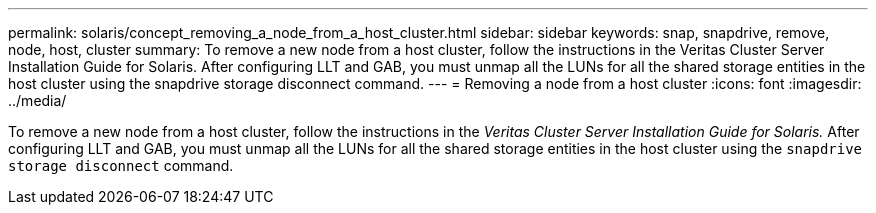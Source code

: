 ---
permalink: solaris/concept_removing_a_node_from_a_host_cluster.html
sidebar: sidebar
keywords: snap, snapdrive, remove, node, host, cluster
summary: To remove a new node from a host cluster, follow the instructions in the Veritas Cluster Server Installation Guide for Solaris. After configuring LLT and GAB, you must unmap all the LUNs for all the shared storage entities in the host cluster using the snapdrive storage disconnect command.
---
= Removing a node from a host cluster
:icons: font
:imagesdir: ../media/

[.lead]
To remove a new node from a host cluster, follow the instructions in the _Veritas Cluster Server Installation Guide for Solaris._ After configuring LLT and GAB, you must unmap all the LUNs for all the shared storage entities in the host cluster using the `snapdrive storage disconnect` command.
